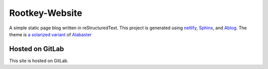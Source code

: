 Rootkey-Website
===============

.. image:: https://api.netlify.com/api/v1/badges/8babbced-b965-42fa-96c9-a436ed281b1b/deploy-status
   :target: https://app.netlify.com/sites/rootkey/deploys
   :alt: Netlify Status

A simple static page blog written in reStructuredText.
This project is generated using `netlify <https://netlify.com>`_,
`Sphinx <http://sphinx-doc.org>`_, and
`Ablog <http://ablog.readthedocs.io/>`_. The theme is
`a solarized variant <https://gitlab.com/sporiff/alabaster-solarized-dark>`_
of `Alabaster <https://alabaster.readthedocs.io/en/latest/>`_

Hosted on GitLab
----------------

This site is hosted on GitLab.
